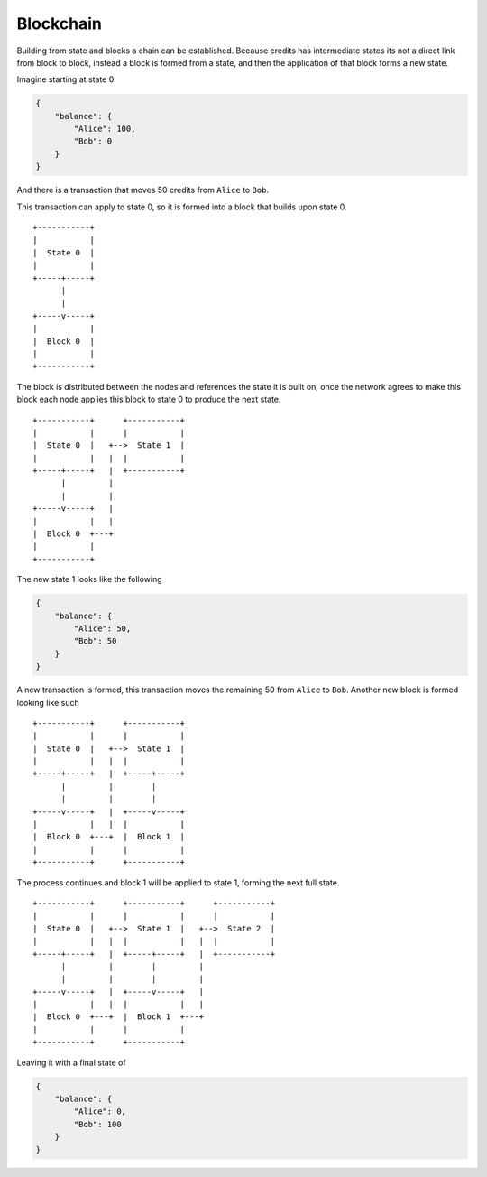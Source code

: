 .. _blockchain:

.. _blockchain-general:

Blockchain
==========

Building from state and blocks a chain can be established. Because credits has intermediate states its not a direct link
from block to block, instead a block is formed from a state, and then the application of that block forms a new state.

Imagine starting at state 0.

.. code-block:: json

    {
        "balance": {
            "Alice": 100,
            "Bob": 0
        }
    }


And there is a transaction that moves 50 credits from ``Alice`` to ``Bob``. 

This transaction can apply to state 0, so it is formed into a block that builds upon state 0.
::

    +-----------+
    |           |
    |  State 0  |
    |           |
    +-----+-----+
          |
          |
    +-----v-----+
    |           |
    |  Block 0  |
    |           |
    +-----------+


The block is distributed between the nodes and references the state it is built on, once the network agrees to make this
block each node applies this block to state 0 to produce the next state.
::

    +-----------+      +-----------+
    |           |      |           |
    |  State 0  |   +-->  State 1  |
    |           |   |  |           |
    +-----+-----+   |  +-----------+
          |         |
          |         |
    +-----v-----+   |
    |           |   |
    |  Block 0  +---+
    |           |
    +-----------+


The new state 1 looks like the following

.. code-block:: json

    {
        "balance": {	
            "Alice": 50,
            "Bob": 50
        }
    }

A new transaction is formed, this transaction moves the remaining 50 from ``Alice`` to ``Bob``. Another new block is
formed looking like such
::

    +-----------+      +-----------+
    |           |      |           |
    |  State 0  |   +-->  State 1  |
    |           |   |  |           |
    +-----+-----+   |  +-----+-----+
          |         |        |
          |         |        |
    +-----v-----+   |  +-----v-----+
    |           |   |  |           |
    |  Block 0  +---+  |  Block 1  |
    |           |      |           |
    +-----------+      +-----------+

The process continues and block 1 will be applied to state 1, forming the next full state. 
::

    +-----------+      +-----------+      +-----------+
    |           |      |           |      |           |
    |  State 0  |   +-->  State 1  |   +-->  State 2  |
    |           |   |  |           |   |  |           |
    +-----+-----+   |  +-----+-----+   |  +-----------+
          |         |        |         |
          |         |        |         |
    +-----v-----+   |  +-----v-----+   |
    |           |   |  |           |   |
    |  Block 0  +---+  |  Block 1  +---+
    |           |      |           |
    +-----------+      +-----------+


Leaving it with a final state of

.. code-block:: json

    {
        "balance": {
            "Alice": 0,
            "Bob": 100
        }
    }


